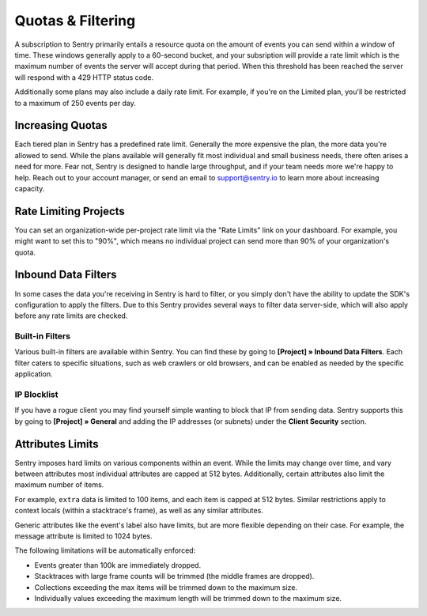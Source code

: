 Quotas & Filtering
==================

A subscription to Sentry primarily entails a resource quota on the amount
of events you can send within a window of time. These windows generally
apply to a 60-second bucket, and your subsription will provide a rate limit
which is the maximum number of events the server will accept during that
period. When this threshold has been reached the server will respond with
a 429 HTTP status code.

Additionally some plans may also include a daily rate limit. For example, if
you're on the Limited plan, you'll be restricted to a maximum of 250 events
per day.

Increasing Quotas
-----------------

Each tiered plan in Sentry has a predefined rate limit. Generally the more
expensive the plan, the more data you're allowed to send. While the plans
available will generally fit most individual and small business needs, there
often arises a need for more. Fear not, Sentry is designed to handle large
throughput, and if your team needs more we're happy to help. Reach out to
your account manager, or send an email to support@sentry.io to learn
more about increasing capacity.

Rate Limiting Projects
----------------------

You can set an organization-wide per-project rate limit via the "Rate Limits"
link on your dashboard. For example, you might want to set this to "90%", which
means no individual project can send more than 90% of your organization's quota.

Inbound Data Filters
--------------------

In some cases the data you're receiving in Sentry is hard to filter, or you simply
don't have the ability to update the SDK's configuration to apply the filters. Due
to this Sentry provides several ways to filter data server-side, which will also
apply before any rate limits are checked.

Built-in Filters
~~~~~~~~~~~~~~~~

Various built-in filters are available within Sentry. You can find these by going to
**[Project] » Inbound Data Filters**. Each filter caters to specific situations, such
as web crawlers or old browsers, and can be enabled as needed by the specific application.

IP Blocklist
~~~~~~~~~~~~

If you have a rogue client you may find yourself simple wanting to block that IP from
sending data. Sentry supports this by going to **[Project] » General** and adding the
IP addresses (or subnets) under the **Client Security** section.

Attributes Limits
-----------------

Sentry imposes hard limits on various components within an event. While
the limits may change over time, and vary between attributes most
individual attributes are capped at 512 bytes. Additionally, certain
attributes also limit the maximum number of items.

For example, ``extra`` data is limited to 100 items, and each item is
capped at 512 bytes. Similar restrictions apply to context locals (within
a stacktrace's frame), as well as any similar attributes.

Generic attributes like the event's label also have limits, but are more
flexible depending on their case. For example, the message attribute is
limited to 1024 bytes.

The following limitations will be automatically enforced:

*   Events greater than 100k are immediately dropped.
*   Stacktraces with large frame counts will be trimmed (the middle
    frames are dropped).
*   Collections exceeding the max items will be trimmed down to the
    maximum size.
*   Individually values exceeding the maximum length will be trimmed down
    to the maximum size.
